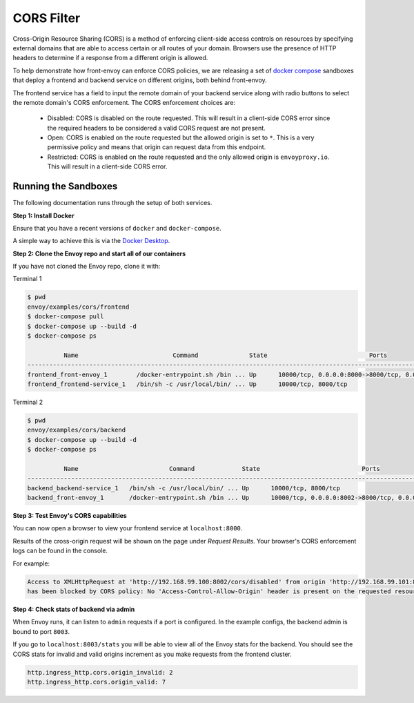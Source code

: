 .. _install_sandboxes_cors:

CORS Filter
===========

Cross-Origin Resource Sharing (CORS) is a method of enforcing client-side
access controls on resources by specifying external domains that are able to
access certain or all routes of your domain. Browsers use the presence of HTTP
headers to determine if a response from a different origin is allowed.

To help demonstrate how front-envoy can enforce CORS policies, we are
releasing a set of `docker compose <https://docs.docker.com/compose/>`_ sandboxes
that deploy a frontend and backend service on different origins, both behind
front-envoy.

The frontend service has a field to input the remote domain of your backend
service along with radio buttons to select the remote domain's CORS enforcement.
The CORS enforcement choices are:

  * Disabled: CORS is disabled on the route requested. This will result in a
    client-side CORS error since the required headers to be considered a
    valid CORS request are not present.
  * Open: CORS is enabled on the route requested but the allowed origin is set
    to ``*``. This is a very permissive policy and means that origin can request
    data from this endpoint.
  * Restricted: CORS is enabled on the route requested and the only allowed
    origin is ``envoyproxy.io``. This will result in a client-side CORS error.

Running the Sandboxes
~~~~~~~~~~~~~~~~~~~~~

The following documentation runs through the setup of both services.

**Step 1: Install Docker**

Ensure that you have a recent versions of ``docker`` and ``docker-compose``.

A simple way to achieve this is via the `Docker Desktop <https://www.docker.com/products/docker-desktop>`_.

**Step 2: Clone the Envoy repo and start all of our containers**

If you have not cloned the Envoy repo, clone it with:

.. tabs::

   .. code-tab:: console HTTPS

      git clone https://github.com/envoyproxy/envoy.git

   .. code-tab:: console SSH

      git clone git@github.com:envoyproxy/envoy

Terminal 1

.. code-block:: console

  $ pwd
  envoy/examples/cors/frontend
  $ docker-compose pull
  $ docker-compose up --build -d
  $ docker-compose ps

            Name                          Command              State                            Ports
  ------------------------------------------------------------------------------------------------------------------------------
  frontend_front-envoy_1        /docker-entrypoint.sh /bin ... Up      10000/tcp, 0.0.0.0:8000->8000/tcp, 0.0.0.0:8001->8001/tcp
  frontend_frontend-service_1   /bin/sh -c /usr/local/bin/ ... Up      10000/tcp, 8000/tcp

Terminal 2

.. code-block:: console

  $ pwd
  envoy/examples/cors/backend
  $ docker-compose up --build -d
  $ docker-compose ps

            Name                         Command             State                            Ports
  ----------------------------------------------------------------------------------------------------------------------------
  backend_backend-service_1   /bin/sh -c /usr/local/bin/ ... Up      10000/tcp, 8000/tcp
  backend_front-envoy_1       /docker-entrypoint.sh /bin ... Up      10000/tcp, 0.0.0.0:8002->8000/tcp, 0.0.0.0:8003->8001/tcp

**Step 3: Test Envoy's CORS capabilities**

You can now open a browser to view your frontend service at ``localhost:8000``.

Results of the cross-origin request will be shown on the page under *Request Results*.
Your browser's CORS enforcement logs can be found in the console.

For example:

.. code-block:: console

  Access to XMLHttpRequest at 'http://192.168.99.100:8002/cors/disabled' from origin 'http://192.168.99.101:8000'
  has been blocked by CORS policy: No 'Access-Control-Allow-Origin' header is present on the requested resource.

**Step 4: Check stats of backend via admin**

When Envoy runs, it can listen to ``admin`` requests if a port is configured. In the example
configs, the backend admin is bound to port ``8003``.

If you go to ``localhost:8003/stats`` you will be able to view
all of the Envoy stats for the backend. You should see the CORS stats for
invalid and valid origins increment as you make requests from the frontend cluster.

.. code-block:: none

  http.ingress_http.cors.origin_invalid: 2
  http.ingress_http.cors.origin_valid: 7
